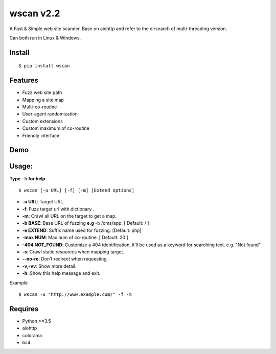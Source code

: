 wscan v2.2
=====

A Fast & Simple web site scanner.
Base on aiohttp and refer to the dirsearch of multi-threading version.

Can both run in Linux & Windows.

Install
----
:: 

  $ pip install wscan


Features
----

- Fuzz web site path
- Mapping a site map
- Multi-co-routine
- User-agent randomization
- Custom extensions
- Custom maximum of co-routine
- Friendly interface

Demo
----

.. image:: https://s1.ax1x.com/2018/10/21/iBaIZ4.gif

Usage:
-----

**Type** ``-h`` **for help** :: 

  $ wscan [-u URL] [-f] [-m] [Extend options]

  
* **-u  URL**:          Target URL.   

* **-f**:   Fuzz target url with dictionary .

* **-m**:   Crawl all URL on the target to get a map. 

* **-b  BASE**:  Base URL of fuzzing **e.g** -b /cms/app.   \[ Default: / \]

* **-e  EXTEND**:   Suffix name used for fuzzing. [Default: php]

* **-max   NUM**:     Max num of co-routine. \[ Default: 20 \] 

* **-404 NOT_FOUND**:       Customize a 404 identification, it'll be used as a keyword for searching text. e.g. "Not found"

* **-s**:       Crawl static resources when mapping target.

* **--no-re**:       Don't redirect when requesting. 

* **-v,-vv**:      Show more detail.

* **-h**:       Show this help message and exit.


Example :: 

  $ wscan -u "http://www.example.com/" -f -m 


Requires
--------
- Python >=3.5
- aiohttp
- colorama
- bs4






